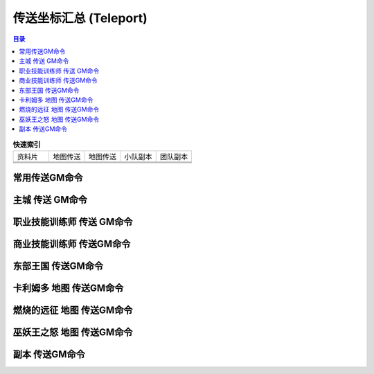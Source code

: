 .. _传送坐标GM命令:

传送坐标汇总 (Teleport)
==============================================================================
.. contents:: 目录
    :class: this-will-duplicate-information-and-it-is-still-useful-here
    :depth: 1
    :local:


.. list-table:: **快速索引**
    :widths: 10 10 10 10 10
    :header-rows: 0

    * - 资料片
      - 地图传送
      - 地图传送
      - 小队副本
      - 团队副本
    * - .. image:: /_static/image/expansion-logo/WoW01-Vanilla-Logo.png
            :height: 64px
      - .. image:: /_static/image/icon/achievement_zone_easternkingdoms_01.png
            :width: 64px
            :height: 64px
            :target: 东部王国地图传送GM命令_
      - .. image:: /_static/image/icon/achievement_zone_kalimdor_01.png
            :width: 64px
            :height: 64px
            :target: 卡利姆多地图传送GM命令_
      - .. image:: /_static/image/icon/achievement_dungeon_classicdungeonmaster.png
            :width: 64px
            :height: 64px
            :target: 经典旧世-小队副本-传送GM命令_
            :alt: 经典旧世 小队副本 传送GM命令
      - .. image:: /_static/image/icon/achievement_dungeon_classicraider.png
            :width: 64px
            :height: 64px
            :target: 经典旧世-团队副本-传送GM命令_
    * - .. image:: /_static/image/expansion-logo/WoW02-The-Burning-Crusade-Logo.png
            :height: 64px
      - .. image:: /_static/image/icon/achievement_zone_outland_01.png
            :width: 64px
            :height: 64px
            :target: 燃烧的远征地图传送GM命令_
      -
      - .. image:: /_static/image/icon/achievement_dungeon_classicdungeonmaster.png
            :width: 64px
            :height: 64px
            :target: 燃烧的远征-小队副本-传送GM命令_
      - .. image:: /_static/image/icon/achievement_dungeon_classicraider.png
            :width: 64px
            :height: 64px
            :target: 燃烧的远征-团队副本-传送GM命令_
    * - .. image:: /_static/image/expansion-logo/WoW03-Wrath-of-the-Lich-King-Logo.png
            :height: 64px
      - .. image:: /_static/image/icon/achievement_zone_northrend_01.png
            :width: 64px
            :height: 64px
            :target: 巫妖王之怒地图传送GM命令_
      -
      - .. image:: /_static/image/icon/achievement_dungeon_classicdungeonmaster.png
            :width: 64px
            :height: 64px
            :target: 巫妖王之怒-小队副本-传送GM命令_
      - .. image:: /_static/image/icon/achievement_dungeon_classicraider.png
            :width: 64px
            :height: 64px
            :target: 巫妖王之怒-团队副本-传送GM命令_


.. _常用传送GM命令:

常用传送GM命令
------------------------------------------------------------------------------
.. jinja:: doc_data

    {{ doc_data.lt_list_common_gps().render() }}


.. _主城传送GM命令:

主城 传送 GM命令
------------------------------------------------------------------------------
.. contents::
    :class: this-will-duplicate-information-and-it-is-still-useful-here
    :depth: 1
    :local:


.. jinja:: doc_data

    {% for lt, city, image in doc_data.lt_list_main_city_gps_and_label_and_image() %}
    {{ city }}
    ~~~~~~~~~~~~~~~~~~~~~~~~~~~~~~~~~~~~~~~~~~~~~~~~~~~~~~~~~~~~~~~~~~~~~~~~~~~~~~
    {{ image.render() }}

    {{ lt.render() }}
    {% endfor %}


.. _职业技能训练师传送GM命令:

职业技能训练师 传送 GM命令
------------------------------------------------------------------------------
.. jinja:: doc_data

    {{ doc_data.lt_list_class_trainer_gps().render() }}


.. _商业技能训练师传送GM命令:

商业技能训练师 传送GM命令
------------------------------------------------------------------------------
.. contents::
    :class: this-will-duplicate-information-and-it-is-still-useful-here
    :depth: 1
    :local:

.. jinja:: doc_data

    {% for lt, trade_skill, image in doc_data.lt_list_trade_skill_trainer_gps() %}
    .. _{{ trade_skill }}训练师传送GM命令:

    {{ trade_skill }} 训练师传送GM命令
    ~~~~~~~~~~~~~~~~~~~~~~~~~~~~~~~~~~~~~~~~~~~~~~~~~~~~~~~~~~~~~~~~~~~~~~~~~~~~~~
    {{ image.render() }}

    {{ lt.render() }}
    {% endfor %}


.. _东部王国地图传送GM命令:

东部王国 传送GM命令
------------------------------------------------------------------------------
.. contents::
    :class: this-will-duplicate-information-and-it-is-still-useful-here
    :depth: 1
    :local:

.. jinja:: doc_data

    {% for lt, map, image in doc_data.lt_list_east_map_gps() %}
    {{ map }}
    ~~~~~~~~~~~~~~~~~~~~~~~~~~~~~~~~~~~~~~~~~~~~~~~~~~~~~~~~~~~~~~~~~~~~~~~~~~~~~~
    {{ image.render() }}

    {{ lt.render() }}
    {% endfor %}


.. _卡利姆多地图传送GM命令:

卡利姆多 地图 传送GM命令
------------------------------------------------------------------------------
.. contents::
    :class: this-will-duplicate-information-and-it-is-still-useful-here
    :depth: 1
    :local:

.. jinja:: doc_data

    {% for lt, map, image in doc_data.lt_list_kali_map_gps() %}
    {{ map }}
    ~~~~~~~~~~~~~~~~~~~~~~~~~~~~~~~~~~~~~~~~~~~~~~~~~~~~~~~~~~~~~~~~~~~~~~~~~~~~~~
    {{ image.render() }}

    {{ lt.render() }}
    {% endfor %}


.. _燃烧的远征地图传送GM命令:

燃烧的远征 地图 传送GM命令
------------------------------------------------------------------------------
.. contents::
    :class: this-will-duplicate-information-and-it-is-still-useful-here
    :depth: 1
    :local:

.. jinja:: doc_data

    {% for lt, map, image in doc_data.lt_list_tbc_map_gps() %}
    {{ map }}
    ~~~~~~~~~~~~~~~~~~~~~~~~~~~~~~~~~~~~~~~~~~~~~~~~~~~~~~~~~~~~~~~~~~~~~~~~~~~~~~
    {{ image.render() }}

    {{ lt.render() }}
    {% endfor %}


.. _巫妖王之怒地图传送GM命令:

巫妖王之怒 地图 传送GM命令
------------------------------------------------------------------------------
.. contents::
    :class: this-will-duplicate-information-and-it-is-still-useful-here
    :depth: 1
    :local:

.. jinja:: doc_data

    {% for lt, map, image in doc_data.lt_list_wlk_map_gps() %}
    {{ map }}
    ~~~~~~~~~~~~~~~~~~~~~~~~~~~~~~~~~~~~~~~~~~~~~~~~~~~~~~~~~~~~~~~~~~~~~~~~~~~~~~
    {{ image.render() }}

    {{ lt.render() }}
    {% endfor %}


.. _副本传送GM命令:

副本 传送GM命令
------------------------------------------------------------------------------
.. contents::
    :class: this-will-duplicate-information-and-it-is-still-useful-here
    :depth: 1
    :local:


.. jinja:: doc_data

    {% for exp, instance_type, sub_lst in doc_data.lt_list_instance_gps() %}

    .. _{{ exp }}-{{ instance_type }}-传送GM命令:

    {{ exp }} {{ instance_type }} 传送GM命令
    ~~~~~~~~~~~~~~~~~~~~~~~~~~~~~~~~~~~~~~~~~~~~~~~~~~~~~~~~~~~~~~~~~~~~~~~~~~~~~~
    .. contents::
        :class: this-will-duplicate-information-and-it-is-still-useful-here
        :depth: 1
        :local:

    {% for lt, instance_name, image in sub_lst %}
    .. _{{ instance_name }}-传送GM命令:

    {{ instance_name }}
    ++++++++++++++++++++++++++++++++++++++++++++++++++++++++++++++++++++++++++++++
    {{ image.render() }}

    {{ lt.render() }}
    {% endfor %}
    {% endfor %}
